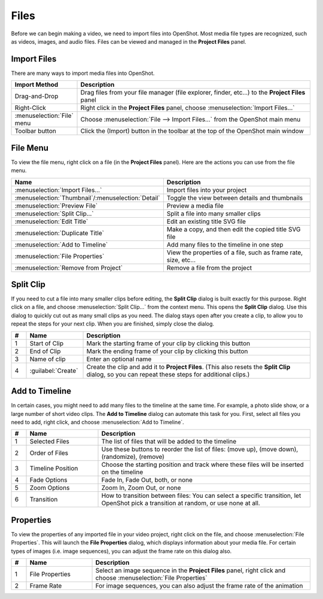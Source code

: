 .. Copyright (c) 2008-2016 OpenShot Studios, LLC
 (http://www.openshotstudios.com). This file is part of
 OpenShot Video Editor (http://www.openshot.org), an open-source project
 dedicated to delivering high quality video editing and animation solutions
 to the world.

.. OpenShot Video Editor is free software: you can redistribute it and/or modify
 it under the terms of the GNU General Public License as published by
 the Free Software Foundation, either version 3 of the License, or
 (at your option) any later version.

.. OpenShot Video Editor is distributed in the hope that it will be useful,
 but WITHOUT ANY WARRANTY; without even the implied warranty of
 MERCHANTABILITY or FITNESS FOR A PARTICULAR PURPOSE.  See the
 GNU General Public License for more details.

.. You should have received a copy of the GNU General Public License
 along with OpenShot Library.  If not, see <http://www.gnu.org/licenses/>.

Files
=====

Before we can begin making a video, we need to import files into OpenShot. Most media file types are
recognized, such as videos, images, and audio files. Files can be viewed and managed in the **Project Files** panel.

Import Files
------------
There are many ways to import media files into OpenShot.

.. list-table::
   :header-rows: 1
   :widths: 22 78

   * - Import Method
     - Description
   * - Drag-and-Drop
     - Drag files from your file manager (file explorer, finder, etc...) to the **Project Files** panel
   * - Right-Click
     - Right click in the **Project Files** panel, choose :menuselection:`Import Files...`
   * - :menuselection:`File` menu
     - Choose :menuselection:`File --> Import Files...` from the OpenShot main menu
   * - Toolbar button
     - Click the |Import| (Import) button in the toolbar at the top of the OpenShot main window

.. |Import| image:: /images/tb_import.svg
   :height: 16
   :width: 16


.. image:: images/quick-start-drop-files.jpg

File Menu
---------
To view the file menu, right click on a file (in the **Project Files** panel). Here are the actions you can use from the
file menu.

.. image:: images/file-menu.jpg

.. list-table::
   :header-rows: 1
   :widths: 25 75

   * - Name
     - Description
   * - :menuselection:`Import Files...`
     - Import files into your project
   * - :menuselection:`Thumbnail`/:menuselection:`Detail`
     - Toggle the view between details and thumbnails
   * - :menuselection:`Preview File`
     - Preview a media file
   * - :menuselection:`Split Clip...`
     - Split a file into many smaller clips
   * - :menuselection:`Edit Title`
     - Edit an existing title SVG file
   * - :menuselection:`Duplicate Title`
     - Make a copy, and then edit the copied title SVG file
   * - :menuselection:`Add to Timeline`
     - Add many files to the timeline in one step
   * - :menuselection:`File Properties`
     - View the properties of a file, such as frame rate, size, etc...
   * - :menuselection:`Remove from Project`
     - Remove a file from the project

Split Clip
----------
If you need to cut a file into many smaller clips before editing, the **Split
Clip** dialog is built exactly for this purpose. Right click on a file, and
choose :menuselection:`Split Clip...` from the context menu. This opens the
**Split Clip** dialog. Use this dialog to quickly cut out as many small clips as
you need. The dialog stays open after you create a clip, to allow you to repeat
the steps for your next clip. When you are finished, simply close the dialog.

.. image:: images/file-split-dialog.jpg

.. list-table::
   :header-rows: 1
   :widths: 5 19 76

   * - \#
     - Name
     - Description
   * - \1
     - Start of Clip
     - Mark the starting frame of your clip by clicking this button
   * - \2
     - End of Clip
     - Mark the ending frame of your clip by clicking this button
   * - \3
     - Name of clip
     - Enter an optional name
   * - \4
     - :guilabel:`Create`
     - Create the clip and add it to **Project Files**.
       (This also resets the **Split Clip** dialog, so you can repeat
       these steps for additional clips.)

Add to Timeline
---------------
In certain cases, you might need to add many files to the timeline at the same time. For example, a photo slide show,
or a large number of short video clips. The **Add to Timeline** dialog can automate this task for you. First, select
all files you need to add, right click, and choose :menuselection:`Add to Timeline`.

.. image:: images/file-add-to-timeline.jpg

.. list-table::
   :header-rows: 1
   :widths: 5 24 71

   * - \#
     - Name
     - Description
   * - \1
     - Selected Files
     - The list of files that will be added to the timeline
   * - \2
     - Order of Files
     - Use these buttons to reorder the list of files:
       |GoUp| (move up), |GoDown| (move down), |Shuffle| (randomize),
       |Remove| (remove)
   * - \3
     - Timeline Position
     - Choose the starting position and track where these files will be inserted on the timeline
   * - \4
     - Fade Options
     - Fade In, Fade Out, both, or none
   * - \5
     - Zoom Options
     - Zoom In, Zoom Out, or none
   * - \6
     - Transition
     - How to transition between files: You can select a specific transition,
       let OpenShot pick a transition at random, or use none at all.

.. |GoUp| image:: images/go-up.svg
   :width: 16
   :height: 16
.. |GoDown| image:: images/go-down.svg
   :width: 16
   :height: 16
.. |Shuffle| image:: images/view-refresh.svg
   :width: 16
   :height: 16
.. |Remove| image:: images/list-remove.svg
   :width: 16
   :height: 16

Properties
----------
To view the properties of any imported file in your video project, right click
on the file, and choose :menuselection:`File Properties`. This will launch the
**File Properties** dialog, which displays information about your media file.
For certain types of images (i.e. image sequences), you can adjust the frame
rate on this dialog also.

.. image:: images/file-properties.jpg

.. list-table::
   :header-rows: 1
   :widths: 5 22 73

   * - \#
     - Name
     - Description
   * - \1
     - File Properties
     - Select an image sequence in the **Project Files** panel,
       right click and choose :menuselection:`File Properties`
   * - \2
     - Frame Rate
     - For image sequences, you can also adjust the frame rate of the animation
